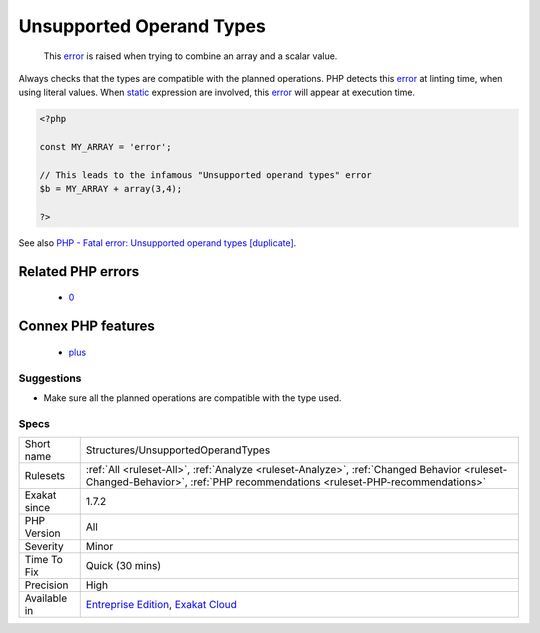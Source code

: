 .. _structures-unsupportedoperandtypes:

.. _unsupported-operand-types:

Unsupported Operand Types
+++++++++++++++++++++++++

  This `error <https://www.php.net/error>`_ is raised when trying to combine an array and a scalar value. 

Always checks that the types are compatible with the planned operations.
PHP detects this `error <https://www.php.net/error>`_ at linting time, when using literal values. When `static <https://www.php.net/manual/en/language.oop5.static.php>`_ expression are involved, this `error <https://www.php.net/error>`_ will appear at execution time.

.. code-block:: php
   
   <?php
   
   const MY_ARRAY = 'error';
   
   // This leads to the infamous "Unsupported operand types" error
   $b = MY_ARRAY + array(3,4);
   
   ?>

See also `PHP - Fatal error: Unsupported operand types [duplicate] <https://stackoverflow.com/questions/2108875/php-fatal-error-unsupported-operand-types>`_.

Related PHP errors 
-------------------

  + `0 <https://php-errors.readthedocs.io/en/latest/messages/Unsupported+operand+types.html>`_



Connex PHP features
-------------------

  + `plus <https://php-dictionary.readthedocs.io/en/latest/dictionary/plus.ini.html>`_


Suggestions
___________

* Make sure all the planned operations are compatible with the type used.




Specs
_____

+--------------+--------------------------------------------------------------------------------------------------------------------------------------------------------------------------+
| Short name   | Structures/UnsupportedOperandTypes                                                                                                                                       |
+--------------+--------------------------------------------------------------------------------------------------------------------------------------------------------------------------+
| Rulesets     | :ref:`All <ruleset-All>`, :ref:`Analyze <ruleset-Analyze>`, :ref:`Changed Behavior <ruleset-Changed-Behavior>`, :ref:`PHP recommendations <ruleset-PHP-recommendations>` |
+--------------+--------------------------------------------------------------------------------------------------------------------------------------------------------------------------+
| Exakat since | 1.7.2                                                                                                                                                                    |
+--------------+--------------------------------------------------------------------------------------------------------------------------------------------------------------------------+
| PHP Version  | All                                                                                                                                                                      |
+--------------+--------------------------------------------------------------------------------------------------------------------------------------------------------------------------+
| Severity     | Minor                                                                                                                                                                    |
+--------------+--------------------------------------------------------------------------------------------------------------------------------------------------------------------------+
| Time To Fix  | Quick (30 mins)                                                                                                                                                          |
+--------------+--------------------------------------------------------------------------------------------------------------------------------------------------------------------------+
| Precision    | High                                                                                                                                                                     |
+--------------+--------------------------------------------------------------------------------------------------------------------------------------------------------------------------+
| Available in | `Entreprise Edition <https://www.exakat.io/entreprise-edition>`_, `Exakat Cloud <https://www.exakat.io/exakat-cloud/>`_                                                  |
+--------------+--------------------------------------------------------------------------------------------------------------------------------------------------------------------------+



